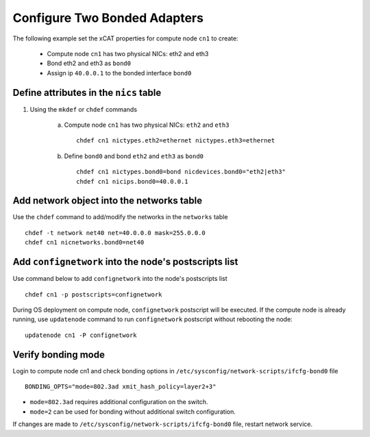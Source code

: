 Configure Two Bonded Adapters
-----------------------------

The following example set the xCAT properties for compute node ``cn1`` to create:

  * Compute node ``cn1`` has two physical NICs: eth2 and eth3  
  * Bond eth2 and eth3 as ``bond0`` 
  * Assign ip ``40.0.0.1`` to the bonded interface ``bond0`` 

Define attributes in the ``nics`` table
~~~~~~~~~~~~~~~~~~~~~~~~~~~~~~~~~~~~~~~


#. Using the ``mkdef`` or ``chdef`` commands  

    a. Compute node ``cn1`` has two physical NICs: ``eth2`` and ``eth3`` ::
 
        chdef cn1 nictypes.eth2=ethernet nictypes.eth3=ethernet
   
    b. Define ``bond0`` and bond ``eth2`` and ``eth3`` as ``bond0`` ::

        chdef cn1 nictypes.bond0=bond nicdevices.bond0="eth2|eth3"
        chdef cn1 nicips.bond0=40.0.0.1

Add network object into the networks table
~~~~~~~~~~~~~~~~~~~~~~~~~~~~~~~~~~~~~~~~~~

Use the ``chdef`` command to add/modify the networks in the ``networks`` table ::

    chdef -t network net40 net=40.0.0.0 mask=255.0.0.0
    chdef cn1 nicnetworks.bond0=net40

Add ``confignetwork`` into the node's postscripts list
~~~~~~~~~~~~~~~~~~~~~~~~~~~~~~~~~~~~~~~~~~~~~~~~~~~~~~

Use command below to add ``confignetwork`` into the node's postscripts list ::

    chdef cn1 -p postscripts=confignetwork


During OS deployment on compute node, ``confignetwork`` postscript will be executed. 
If the compute node is already running, use ``updatenode`` command to run ``confignetwork`` postscript without rebooting the node::

    updatenode cn1 -P confignetwork


Verify bonding mode
~~~~~~~~~~~~~~~~~~~

Login to compute node cn1 and check bonding options in ``/etc/sysconfig/network-scripts/ifcfg-bond0`` file ::

   BONDING_OPTS="mode=802.3ad xmit_hash_policy=layer2+3"


* ``mode=802.3ad`` requires additional configuration on the switch. 
* ``mode=2`` can be used for bonding without additional switch configuration. 

If changes are made to ``/etc/sysconfig/network-scripts/ifcfg-bond0`` file, restart network service.
